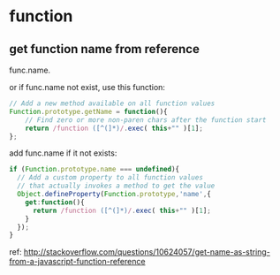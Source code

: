 * function
** get function name from reference
   func.name.

   or if func.name not exist, use this function:
   #+begin_src js
   // Add a new method available on all function values
   Function.prototype.getName = function(){
       // Find zero or more non-paren chars after the function start
       return /function ([^(]*)/.exec( this+"" )[1];
   };
   #+end_src

   add func.name if it not exists:
   #+begin_src js
   if (Function.prototype.name === undefined){
     // Add a custom property to all function values
     // that actually invokes a method to get the value
     Object.defineProperty(Function.prototype,'name',{
       get:function(){
         return /function ([^(]*)/.exec( this+"" )[1];
       }
     });
   }
   #+end_src

   ref: http://stackoverflow.com/questions/10624057/get-name-as-string-from-a-javascript-function-reference
